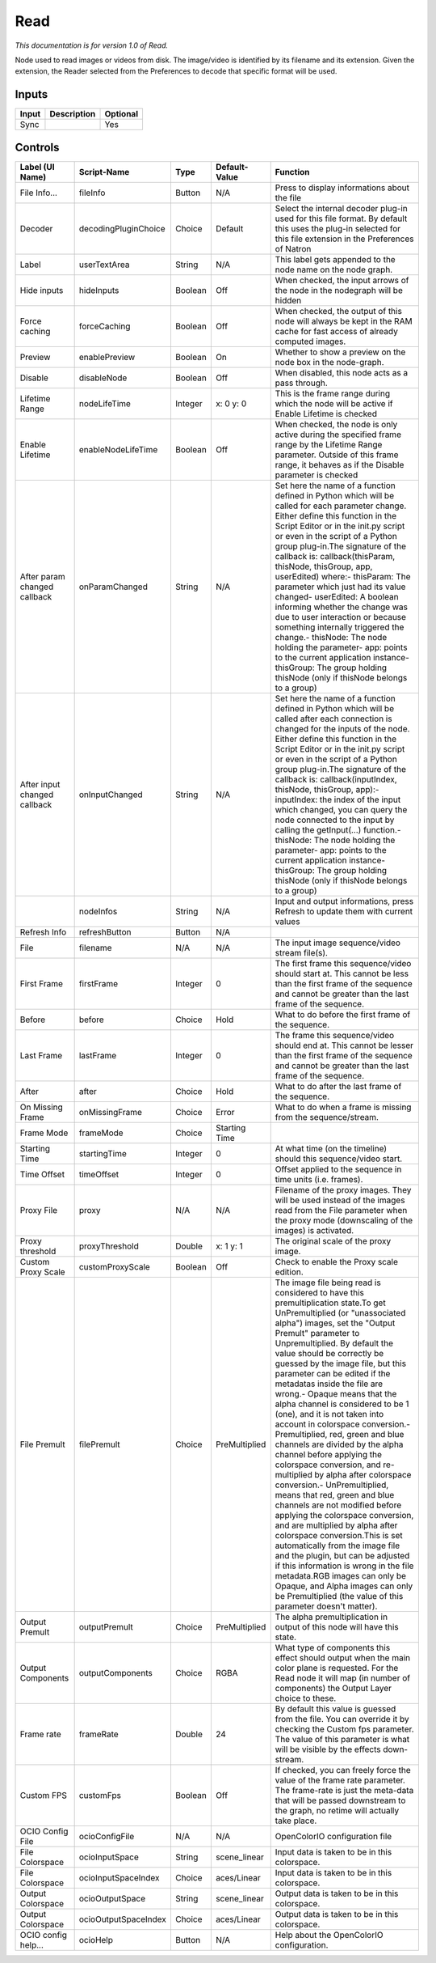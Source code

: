 Read
====

*This documentation is for version 1.0 of Read.*

Node used to read images or videos from disk. The image/video is identified by its filename and its extension. Given the extension, the Reader selected from the Preferences to decode that specific format will be used.

Inputs
------

+---------+---------------+------------+
| Input   | Description   | Optional   |
+=========+===============+============+
| Sync    |               | Yes        |
+---------+---------------+------------+

Controls
--------

+--------------------------------+------------------------+-----------+-----------------+------------------------------------------------------------------------------------------------------------------------------------------------------------------------------------------------------------------------------------------------------------------------------------------------------------------------------------------------------------------------------------------------------------------------------------------------------------------------------------------------------------------------------------------------------------------------------------------------------------------------------------------------------------------------------------------------------------------------------------------------------------------------------------------------------------------------------------------------------------------------------------------------------------------------------------------------------------------------------------------------------------------------------------------------------------------------------------------------------------+
| Label (UI Name)                | Script-Name            | Type      | Default-Value   | Function                                                                                                                                                                                                                                                                                                                                                                                                                                                                                                                                                                                                                                                                                                                                                                                                                                                                                                                                                                                                                                                                                                   |
+================================+========================+===========+=================+============================================================================================================================================================================================================================================================================================================================================================================================================================================================================================================================================================================================================================================================================================================================================================================================================================================================================================================================================================================================================================================================================================================+
| File Info...                   | fileInfo               | Button    | N/A             | Press to display informations about the file                                                                                                                                                                                                                                                                                                                                                                                                                                                                                                                                                                                                                                                                                                                                                                                                                                                                                                                                                                                                                                                               |
+--------------------------------+------------------------+-----------+-----------------+------------------------------------------------------------------------------------------------------------------------------------------------------------------------------------------------------------------------------------------------------------------------------------------------------------------------------------------------------------------------------------------------------------------------------------------------------------------------------------------------------------------------------------------------------------------------------------------------------------------------------------------------------------------------------------------------------------------------------------------------------------------------------------------------------------------------------------------------------------------------------------------------------------------------------------------------------------------------------------------------------------------------------------------------------------------------------------------------------------+
| Decoder                        | decodingPluginChoice   | Choice    | Default         | Select the internal decoder plug-in used for this file format. By default this uses the plug-in selected for this file extension in the Preferences of Natron                                                                                                                                                                                                                                                                                                                                                                                                                                                                                                                                                                                                                                                                                                                                                                                                                                                                                                                                              |
+--------------------------------+------------------------+-----------+-----------------+------------------------------------------------------------------------------------------------------------------------------------------------------------------------------------------------------------------------------------------------------------------------------------------------------------------------------------------------------------------------------------------------------------------------------------------------------------------------------------------------------------------------------------------------------------------------------------------------------------------------------------------------------------------------------------------------------------------------------------------------------------------------------------------------------------------------------------------------------------------------------------------------------------------------------------------------------------------------------------------------------------------------------------------------------------------------------------------------------------+
| Label                          | userTextArea           | String    | N/A             | This label gets appended to the node name on the node graph.                                                                                                                                                                                                                                                                                                                                                                                                                                                                                                                                                                                                                                                                                                                                                                                                                                                                                                                                                                                                                                               |
+--------------------------------+------------------------+-----------+-----------------+------------------------------------------------------------------------------------------------------------------------------------------------------------------------------------------------------------------------------------------------------------------------------------------------------------------------------------------------------------------------------------------------------------------------------------------------------------------------------------------------------------------------------------------------------------------------------------------------------------------------------------------------------------------------------------------------------------------------------------------------------------------------------------------------------------------------------------------------------------------------------------------------------------------------------------------------------------------------------------------------------------------------------------------------------------------------------------------------------------+
| Hide inputs                    | hideInputs             | Boolean   | Off             | When checked, the input arrows of the node in the nodegraph will be hidden                                                                                                                                                                                                                                                                                                                                                                                                                                                                                                                                                                                                                                                                                                                                                                                                                                                                                                                                                                                                                                 |
+--------------------------------+------------------------+-----------+-----------------+------------------------------------------------------------------------------------------------------------------------------------------------------------------------------------------------------------------------------------------------------------------------------------------------------------------------------------------------------------------------------------------------------------------------------------------------------------------------------------------------------------------------------------------------------------------------------------------------------------------------------------------------------------------------------------------------------------------------------------------------------------------------------------------------------------------------------------------------------------------------------------------------------------------------------------------------------------------------------------------------------------------------------------------------------------------------------------------------------------+
| Force caching                  | forceCaching           | Boolean   | Off             | When checked, the output of this node will always be kept in the RAM cache for fast access of already computed images.                                                                                                                                                                                                                                                                                                                                                                                                                                                                                                                                                                                                                                                                                                                                                                                                                                                                                                                                                                                     |
+--------------------------------+------------------------+-----------+-----------------+------------------------------------------------------------------------------------------------------------------------------------------------------------------------------------------------------------------------------------------------------------------------------------------------------------------------------------------------------------------------------------------------------------------------------------------------------------------------------------------------------------------------------------------------------------------------------------------------------------------------------------------------------------------------------------------------------------------------------------------------------------------------------------------------------------------------------------------------------------------------------------------------------------------------------------------------------------------------------------------------------------------------------------------------------------------------------------------------------------+
| Preview                        | enablePreview          | Boolean   | On              | Whether to show a preview on the node box in the node-graph.                                                                                                                                                                                                                                                                                                                                                                                                                                                                                                                                                                                                                                                                                                                                                                                                                                                                                                                                                                                                                                               |
+--------------------------------+------------------------+-----------+-----------------+------------------------------------------------------------------------------------------------------------------------------------------------------------------------------------------------------------------------------------------------------------------------------------------------------------------------------------------------------------------------------------------------------------------------------------------------------------------------------------------------------------------------------------------------------------------------------------------------------------------------------------------------------------------------------------------------------------------------------------------------------------------------------------------------------------------------------------------------------------------------------------------------------------------------------------------------------------------------------------------------------------------------------------------------------------------------------------------------------------+
| Disable                        | disableNode            | Boolean   | Off             | When disabled, this node acts as a pass through.                                                                                                                                                                                                                                                                                                                                                                                                                                                                                                                                                                                                                                                                                                                                                                                                                                                                                                                                                                                                                                                           |
+--------------------------------+------------------------+-----------+-----------------+------------------------------------------------------------------------------------------------------------------------------------------------------------------------------------------------------------------------------------------------------------------------------------------------------------------------------------------------------------------------------------------------------------------------------------------------------------------------------------------------------------------------------------------------------------------------------------------------------------------------------------------------------------------------------------------------------------------------------------------------------------------------------------------------------------------------------------------------------------------------------------------------------------------------------------------------------------------------------------------------------------------------------------------------------------------------------------------------------------+
| Lifetime Range                 | nodeLifeTime           | Integer   | x: 0 y: 0       | This is the frame range during which the node will be active if Enable Lifetime is checked                                                                                                                                                                                                                                                                                                                                                                                                                                                                                                                                                                                                                                                                                                                                                                                                                                                                                                                                                                                                                 |
+--------------------------------+------------------------+-----------+-----------------+------------------------------------------------------------------------------------------------------------------------------------------------------------------------------------------------------------------------------------------------------------------------------------------------------------------------------------------------------------------------------------------------------------------------------------------------------------------------------------------------------------------------------------------------------------------------------------------------------------------------------------------------------------------------------------------------------------------------------------------------------------------------------------------------------------------------------------------------------------------------------------------------------------------------------------------------------------------------------------------------------------------------------------------------------------------------------------------------------------+
| Enable Lifetime                | enableNodeLifeTime     | Boolean   | Off             | When checked, the node is only active during the specified frame range by the Lifetime Range parameter. Outside of this frame range, it behaves as if the Disable parameter is checked                                                                                                                                                                                                                                                                                                                                                                                                                                                                                                                                                                                                                                                                                                                                                                                                                                                                                                                     |
+--------------------------------+------------------------+-----------+-----------------+------------------------------------------------------------------------------------------------------------------------------------------------------------------------------------------------------------------------------------------------------------------------------------------------------------------------------------------------------------------------------------------------------------------------------------------------------------------------------------------------------------------------------------------------------------------------------------------------------------------------------------------------------------------------------------------------------------------------------------------------------------------------------------------------------------------------------------------------------------------------------------------------------------------------------------------------------------------------------------------------------------------------------------------------------------------------------------------------------------+
| After param changed callback   | onParamChanged         | String    | N/A             | Set here the name of a function defined in Python which will be called for each parameter change. Either define this function in the Script Editor or in the init.py script or even in the script of a Python group plug-in.The signature of the callback is: callback(thisParam, thisNode, thisGroup, app, userEdited) where:- thisParam: The parameter which just had its value changed- userEdited: A boolean informing whether the change was due to user interaction or because something internally triggered the change.- thisNode: The node holding the parameter- app: points to the current application instance- thisGroup: The group holding thisNode (only if thisNode belongs to a group)                                                                                                                                                                                                                                                                                                                                                                                                    |
+--------------------------------+------------------------+-----------+-----------------+------------------------------------------------------------------------------------------------------------------------------------------------------------------------------------------------------------------------------------------------------------------------------------------------------------------------------------------------------------------------------------------------------------------------------------------------------------------------------------------------------------------------------------------------------------------------------------------------------------------------------------------------------------------------------------------------------------------------------------------------------------------------------------------------------------------------------------------------------------------------------------------------------------------------------------------------------------------------------------------------------------------------------------------------------------------------------------------------------------+
| After input changed callback   | onInputChanged         | String    | N/A             | Set here the name of a function defined in Python which will be called after each connection is changed for the inputs of the node. Either define this function in the Script Editor or in the init.py script or even in the script of a Python group plug-in.The signature of the callback is: callback(inputIndex, thisNode, thisGroup, app):- inputIndex: the index of the input which changed, you can query the node connected to the input by calling the getInput(...) function.- thisNode: The node holding the parameter- app: points to the current application instance- thisGroup: The group holding thisNode (only if thisNode belongs to a group)                                                                                                                                                                                                                                                                                                                                                                                                                                            |
+--------------------------------+------------------------+-----------+-----------------+------------------------------------------------------------------------------------------------------------------------------------------------------------------------------------------------------------------------------------------------------------------------------------------------------------------------------------------------------------------------------------------------------------------------------------------------------------------------------------------------------------------------------------------------------------------------------------------------------------------------------------------------------------------------------------------------------------------------------------------------------------------------------------------------------------------------------------------------------------------------------------------------------------------------------------------------------------------------------------------------------------------------------------------------------------------------------------------------------------+
|                                | nodeInfos              | String    | N/A             | Input and output informations, press Refresh to update them with current values                                                                                                                                                                                                                                                                                                                                                                                                                                                                                                                                                                                                                                                                                                                                                                                                                                                                                                                                                                                                                            |
+--------------------------------+------------------------+-----------+-----------------+------------------------------------------------------------------------------------------------------------------------------------------------------------------------------------------------------------------------------------------------------------------------------------------------------------------------------------------------------------------------------------------------------------------------------------------------------------------------------------------------------------------------------------------------------------------------------------------------------------------------------------------------------------------------------------------------------------------------------------------------------------------------------------------------------------------------------------------------------------------------------------------------------------------------------------------------------------------------------------------------------------------------------------------------------------------------------------------------------------+
| Refresh Info                   | refreshButton          | Button    | N/A             |                                                                                                                                                                                                                                                                                                                                                                                                                                                                                                                                                                                                                                                                                                                                                                                                                                                                                                                                                                                                                                                                                                            |
+--------------------------------+------------------------+-----------+-----------------+------------------------------------------------------------------------------------------------------------------------------------------------------------------------------------------------------------------------------------------------------------------------------------------------------------------------------------------------------------------------------------------------------------------------------------------------------------------------------------------------------------------------------------------------------------------------------------------------------------------------------------------------------------------------------------------------------------------------------------------------------------------------------------------------------------------------------------------------------------------------------------------------------------------------------------------------------------------------------------------------------------------------------------------------------------------------------------------------------------+
| File                           | filename               | N/A       | N/A             | The input image sequence/video stream file(s).                                                                                                                                                                                                                                                                                                                                                                                                                                                                                                                                                                                                                                                                                                                                                                                                                                                                                                                                                                                                                                                             |
+--------------------------------+------------------------+-----------+-----------------+------------------------------------------------------------------------------------------------------------------------------------------------------------------------------------------------------------------------------------------------------------------------------------------------------------------------------------------------------------------------------------------------------------------------------------------------------------------------------------------------------------------------------------------------------------------------------------------------------------------------------------------------------------------------------------------------------------------------------------------------------------------------------------------------------------------------------------------------------------------------------------------------------------------------------------------------------------------------------------------------------------------------------------------------------------------------------------------------------------+
| First Frame                    | firstFrame             | Integer   | 0               | The first frame this sequence/video should start at. This cannot be less than the first frame of the sequence and cannot be greater than the last frame of the sequence.                                                                                                                                                                                                                                                                                                                                                                                                                                                                                                                                                                                                                                                                                                                                                                                                                                                                                                                                   |
+--------------------------------+------------------------+-----------+-----------------+------------------------------------------------------------------------------------------------------------------------------------------------------------------------------------------------------------------------------------------------------------------------------------------------------------------------------------------------------------------------------------------------------------------------------------------------------------------------------------------------------------------------------------------------------------------------------------------------------------------------------------------------------------------------------------------------------------------------------------------------------------------------------------------------------------------------------------------------------------------------------------------------------------------------------------------------------------------------------------------------------------------------------------------------------------------------------------------------------------+
| Before                         | before                 | Choice    | Hold            | What to do before the first frame of the sequence.                                                                                                                                                                                                                                                                                                                                                                                                                                                                                                                                                                                                                                                                                                                                                                                                                                                                                                                                                                                                                                                         |
+--------------------------------+------------------------+-----------+-----------------+------------------------------------------------------------------------------------------------------------------------------------------------------------------------------------------------------------------------------------------------------------------------------------------------------------------------------------------------------------------------------------------------------------------------------------------------------------------------------------------------------------------------------------------------------------------------------------------------------------------------------------------------------------------------------------------------------------------------------------------------------------------------------------------------------------------------------------------------------------------------------------------------------------------------------------------------------------------------------------------------------------------------------------------------------------------------------------------------------------+
| Last Frame                     | lastFrame              | Integer   | 0               | The frame this sequence/video should end at. This cannot be lesser than the first frame of the sequence and cannot be greater than the last frame of the sequence.                                                                                                                                                                                                                                                                                                                                                                                                                                                                                                                                                                                                                                                                                                                                                                                                                                                                                                                                         |
+--------------------------------+------------------------+-----------+-----------------+------------------------------------------------------------------------------------------------------------------------------------------------------------------------------------------------------------------------------------------------------------------------------------------------------------------------------------------------------------------------------------------------------------------------------------------------------------------------------------------------------------------------------------------------------------------------------------------------------------------------------------------------------------------------------------------------------------------------------------------------------------------------------------------------------------------------------------------------------------------------------------------------------------------------------------------------------------------------------------------------------------------------------------------------------------------------------------------------------------+
| After                          | after                  | Choice    | Hold            | What to do after the last frame of the sequence.                                                                                                                                                                                                                                                                                                                                                                                                                                                                                                                                                                                                                                                                                                                                                                                                                                                                                                                                                                                                                                                           |
+--------------------------------+------------------------+-----------+-----------------+------------------------------------------------------------------------------------------------------------------------------------------------------------------------------------------------------------------------------------------------------------------------------------------------------------------------------------------------------------------------------------------------------------------------------------------------------------------------------------------------------------------------------------------------------------------------------------------------------------------------------------------------------------------------------------------------------------------------------------------------------------------------------------------------------------------------------------------------------------------------------------------------------------------------------------------------------------------------------------------------------------------------------------------------------------------------------------------------------------+
| On Missing Frame               | onMissingFrame         | Choice    | Error           | What to do when a frame is missing from the sequence/stream.                                                                                                                                                                                                                                                                                                                                                                                                                                                                                                                                                                                                                                                                                                                                                                                                                                                                                                                                                                                                                                               |
+--------------------------------+------------------------+-----------+-----------------+------------------------------------------------------------------------------------------------------------------------------------------------------------------------------------------------------------------------------------------------------------------------------------------------------------------------------------------------------------------------------------------------------------------------------------------------------------------------------------------------------------------------------------------------------------------------------------------------------------------------------------------------------------------------------------------------------------------------------------------------------------------------------------------------------------------------------------------------------------------------------------------------------------------------------------------------------------------------------------------------------------------------------------------------------------------------------------------------------------+
| Frame Mode                     | frameMode              | Choice    | Starting Time   |                                                                                                                                                                                                                                                                                                                                                                                                                                                                                                                                                                                                                                                                                                                                                                                                                                                                                                                                                                                                                                                                                                            |
+--------------------------------+------------------------+-----------+-----------------+------------------------------------------------------------------------------------------------------------------------------------------------------------------------------------------------------------------------------------------------------------------------------------------------------------------------------------------------------------------------------------------------------------------------------------------------------------------------------------------------------------------------------------------------------------------------------------------------------------------------------------------------------------------------------------------------------------------------------------------------------------------------------------------------------------------------------------------------------------------------------------------------------------------------------------------------------------------------------------------------------------------------------------------------------------------------------------------------------------+
| Starting Time                  | startingTime           | Integer   | 0               | At what time (on the timeline) should this sequence/video start.                                                                                                                                                                                                                                                                                                                                                                                                                                                                                                                                                                                                                                                                                                                                                                                                                                                                                                                                                                                                                                           |
+--------------------------------+------------------------+-----------+-----------------+------------------------------------------------------------------------------------------------------------------------------------------------------------------------------------------------------------------------------------------------------------------------------------------------------------------------------------------------------------------------------------------------------------------------------------------------------------------------------------------------------------------------------------------------------------------------------------------------------------------------------------------------------------------------------------------------------------------------------------------------------------------------------------------------------------------------------------------------------------------------------------------------------------------------------------------------------------------------------------------------------------------------------------------------------------------------------------------------------------+
| Time Offset                    | timeOffset             | Integer   | 0               | Offset applied to the sequence in time units (i.e. frames).                                                                                                                                                                                                                                                                                                                                                                                                                                                                                                                                                                                                                                                                                                                                                                                                                                                                                                                                                                                                                                                |
+--------------------------------+------------------------+-----------+-----------------+------------------------------------------------------------------------------------------------------------------------------------------------------------------------------------------------------------------------------------------------------------------------------------------------------------------------------------------------------------------------------------------------------------------------------------------------------------------------------------------------------------------------------------------------------------------------------------------------------------------------------------------------------------------------------------------------------------------------------------------------------------------------------------------------------------------------------------------------------------------------------------------------------------------------------------------------------------------------------------------------------------------------------------------------------------------------------------------------------------+
| Proxy File                     | proxy                  | N/A       | N/A             | Filename of the proxy images. They will be used instead of the images read from the File parameter when the proxy mode (downscaling of the images) is activated.                                                                                                                                                                                                                                                                                                                                                                                                                                                                                                                                                                                                                                                                                                                                                                                                                                                                                                                                           |
+--------------------------------+------------------------+-----------+-----------------+------------------------------------------------------------------------------------------------------------------------------------------------------------------------------------------------------------------------------------------------------------------------------------------------------------------------------------------------------------------------------------------------------------------------------------------------------------------------------------------------------------------------------------------------------------------------------------------------------------------------------------------------------------------------------------------------------------------------------------------------------------------------------------------------------------------------------------------------------------------------------------------------------------------------------------------------------------------------------------------------------------------------------------------------------------------------------------------------------------+
| Proxy threshold                | proxyThreshold         | Double    | x: 1 y: 1       | The original scale of the proxy image.                                                                                                                                                                                                                                                                                                                                                                                                                                                                                                                                                                                                                                                                                                                                                                                                                                                                                                                                                                                                                                                                     |
+--------------------------------+------------------------+-----------+-----------------+------------------------------------------------------------------------------------------------------------------------------------------------------------------------------------------------------------------------------------------------------------------------------------------------------------------------------------------------------------------------------------------------------------------------------------------------------------------------------------------------------------------------------------------------------------------------------------------------------------------------------------------------------------------------------------------------------------------------------------------------------------------------------------------------------------------------------------------------------------------------------------------------------------------------------------------------------------------------------------------------------------------------------------------------------------------------------------------------------------+
| Custom Proxy Scale             | customProxyScale       | Boolean   | Off             | Check to enable the Proxy scale edition.                                                                                                                                                                                                                                                                                                                                                                                                                                                                                                                                                                                                                                                                                                                                                                                                                                                                                                                                                                                                                                                                   |
+--------------------------------+------------------------+-----------+-----------------+------------------------------------------------------------------------------------------------------------------------------------------------------------------------------------------------------------------------------------------------------------------------------------------------------------------------------------------------------------------------------------------------------------------------------------------------------------------------------------------------------------------------------------------------------------------------------------------------------------------------------------------------------------------------------------------------------------------------------------------------------------------------------------------------------------------------------------------------------------------------------------------------------------------------------------------------------------------------------------------------------------------------------------------------------------------------------------------------------------+
| File Premult                   | filePremult            | Choice    | PreMultiplied   | The image file being read is considered to have this premultiplication state.To get UnPremultiplied (or "unassociated alpha") images, set the "Output Premult" parameter to Unpremultiplied. By default the value should be correctly be guessed by the image file, but this parameter can be edited if the metadatas inside the file are wrong.- Opaque means that the alpha channel is considered to be 1 (one), and it is not taken into account in colorspace conversion.- Premultiplied, red, green and blue channels are divided by the alpha channel before applying the colorspace conversion, and re-multiplied by alpha after colorspace conversion.- UnPremultiplied, means that red, green and blue channels are not modified before applying the colorspace conversion, and are multiplied by alpha after colorspace conversion.This is set automatically from the image file and the plugin, but can be adjusted if this information is wrong in the file metadata.RGB images can only be Opaque, and Alpha images can only be Premultiplied (the value of this parameter doesn't matter).   |
+--------------------------------+------------------------+-----------+-----------------+------------------------------------------------------------------------------------------------------------------------------------------------------------------------------------------------------------------------------------------------------------------------------------------------------------------------------------------------------------------------------------------------------------------------------------------------------------------------------------------------------------------------------------------------------------------------------------------------------------------------------------------------------------------------------------------------------------------------------------------------------------------------------------------------------------------------------------------------------------------------------------------------------------------------------------------------------------------------------------------------------------------------------------------------------------------------------------------------------------+
| Output Premult                 | outputPremult          | Choice    | PreMultiplied   | The alpha premultiplication in output of this node will have this state.                                                                                                                                                                                                                                                                                                                                                                                                                                                                                                                                                                                                                                                                                                                                                                                                                                                                                                                                                                                                                                   |
+--------------------------------+------------------------+-----------+-----------------+------------------------------------------------------------------------------------------------------------------------------------------------------------------------------------------------------------------------------------------------------------------------------------------------------------------------------------------------------------------------------------------------------------------------------------------------------------------------------------------------------------------------------------------------------------------------------------------------------------------------------------------------------------------------------------------------------------------------------------------------------------------------------------------------------------------------------------------------------------------------------------------------------------------------------------------------------------------------------------------------------------------------------------------------------------------------------------------------------------+
| Output Components              | outputComponents       | Choice    | RGBA            | What type of components this effect should output when the main color plane is requested. For the Read node it will map (in number of components) the Output Layer choice to these.                                                                                                                                                                                                                                                                                                                                                                                                                                                                                                                                                                                                                                                                                                                                                                                                                                                                                                                        |
+--------------------------------+------------------------+-----------+-----------------+------------------------------------------------------------------------------------------------------------------------------------------------------------------------------------------------------------------------------------------------------------------------------------------------------------------------------------------------------------------------------------------------------------------------------------------------------------------------------------------------------------------------------------------------------------------------------------------------------------------------------------------------------------------------------------------------------------------------------------------------------------------------------------------------------------------------------------------------------------------------------------------------------------------------------------------------------------------------------------------------------------------------------------------------------------------------------------------------------------+
| Frame rate                     | frameRate              | Double    | 24              | By default this value is guessed from the file. You can override it by checking the Custom fps parameter. The value of this parameter is what will be visible by the effects down-stream.                                                                                                                                                                                                                                                                                                                                                                                                                                                                                                                                                                                                                                                                                                                                                                                                                                                                                                                  |
+--------------------------------+------------------------+-----------+-----------------+------------------------------------------------------------------------------------------------------------------------------------------------------------------------------------------------------------------------------------------------------------------------------------------------------------------------------------------------------------------------------------------------------------------------------------------------------------------------------------------------------------------------------------------------------------------------------------------------------------------------------------------------------------------------------------------------------------------------------------------------------------------------------------------------------------------------------------------------------------------------------------------------------------------------------------------------------------------------------------------------------------------------------------------------------------------------------------------------------------+
| Custom FPS                     | customFps              | Boolean   | Off             | If checked, you can freely force the value of the frame rate parameter. The frame-rate is just the meta-data that will be passed downstream to the graph, no retime will actually take place.                                                                                                                                                                                                                                                                                                                                                                                                                                                                                                                                                                                                                                                                                                                                                                                                                                                                                                              |
+--------------------------------+------------------------+-----------+-----------------+------------------------------------------------------------------------------------------------------------------------------------------------------------------------------------------------------------------------------------------------------------------------------------------------------------------------------------------------------------------------------------------------------------------------------------------------------------------------------------------------------------------------------------------------------------------------------------------------------------------------------------------------------------------------------------------------------------------------------------------------------------------------------------------------------------------------------------------------------------------------------------------------------------------------------------------------------------------------------------------------------------------------------------------------------------------------------------------------------------+
| OCIO Config File               | ocioConfigFile         | N/A       | N/A             | OpenColorIO configuration file                                                                                                                                                                                                                                                                                                                                                                                                                                                                                                                                                                                                                                                                                                                                                                                                                                                                                                                                                                                                                                                                             |
+--------------------------------+------------------------+-----------+-----------------+------------------------------------------------------------------------------------------------------------------------------------------------------------------------------------------------------------------------------------------------------------------------------------------------------------------------------------------------------------------------------------------------------------------------------------------------------------------------------------------------------------------------------------------------------------------------------------------------------------------------------------------------------------------------------------------------------------------------------------------------------------------------------------------------------------------------------------------------------------------------------------------------------------------------------------------------------------------------------------------------------------------------------------------------------------------------------------------------------------+
| File Colorspace                | ocioInputSpace         | String    | scene\_linear   | Input data is taken to be in this colorspace.                                                                                                                                                                                                                                                                                                                                                                                                                                                                                                                                                                                                                                                                                                                                                                                                                                                                                                                                                                                                                                                              |
+--------------------------------+------------------------+-----------+-----------------+------------------------------------------------------------------------------------------------------------------------------------------------------------------------------------------------------------------------------------------------------------------------------------------------------------------------------------------------------------------------------------------------------------------------------------------------------------------------------------------------------------------------------------------------------------------------------------------------------------------------------------------------------------------------------------------------------------------------------------------------------------------------------------------------------------------------------------------------------------------------------------------------------------------------------------------------------------------------------------------------------------------------------------------------------------------------------------------------------------+
| File Colorspace                | ocioInputSpaceIndex    | Choice    | aces/Linear     | Input data is taken to be in this colorspace.                                                                                                                                                                                                                                                                                                                                                                                                                                                                                                                                                                                                                                                                                                                                                                                                                                                                                                                                                                                                                                                              |
+--------------------------------+------------------------+-----------+-----------------+------------------------------------------------------------------------------------------------------------------------------------------------------------------------------------------------------------------------------------------------------------------------------------------------------------------------------------------------------------------------------------------------------------------------------------------------------------------------------------------------------------------------------------------------------------------------------------------------------------------------------------------------------------------------------------------------------------------------------------------------------------------------------------------------------------------------------------------------------------------------------------------------------------------------------------------------------------------------------------------------------------------------------------------------------------------------------------------------------------+
| Output Colorspace              | ocioOutputSpace        | String    | scene\_linear   | Output data is taken to be in this colorspace.                                                                                                                                                                                                                                                                                                                                                                                                                                                                                                                                                                                                                                                                                                                                                                                                                                                                                                                                                                                                                                                             |
+--------------------------------+------------------------+-----------+-----------------+------------------------------------------------------------------------------------------------------------------------------------------------------------------------------------------------------------------------------------------------------------------------------------------------------------------------------------------------------------------------------------------------------------------------------------------------------------------------------------------------------------------------------------------------------------------------------------------------------------------------------------------------------------------------------------------------------------------------------------------------------------------------------------------------------------------------------------------------------------------------------------------------------------------------------------------------------------------------------------------------------------------------------------------------------------------------------------------------------------+
| Output Colorspace              | ocioOutputSpaceIndex   | Choice    | aces/Linear     | Output data is taken to be in this colorspace.                                                                                                                                                                                                                                                                                                                                                                                                                                                                                                                                                                                                                                                                                                                                                                                                                                                                                                                                                                                                                                                             |
+--------------------------------+------------------------+-----------+-----------------+------------------------------------------------------------------------------------------------------------------------------------------------------------------------------------------------------------------------------------------------------------------------------------------------------------------------------------------------------------------------------------------------------------------------------------------------------------------------------------------------------------------------------------------------------------------------------------------------------------------------------------------------------------------------------------------------------------------------------------------------------------------------------------------------------------------------------------------------------------------------------------------------------------------------------------------------------------------------------------------------------------------------------------------------------------------------------------------------------------+
| OCIO config help...            | ocioHelp               | Button    | N/A             | Help about the OpenColorIO configuration.                                                                                                                                                                                                                                                                                                                                                                                                                                                                                                                                                                                                                                                                                                                                                                                                                                                                                                                                                                                                                                                                  |
+--------------------------------+------------------------+-----------+-----------------+------------------------------------------------------------------------------------------------------------------------------------------------------------------------------------------------------------------------------------------------------------------------------------------------------------------------------------------------------------------------------------------------------------------------------------------------------------------------------------------------------------------------------------------------------------------------------------------------------------------------------------------------------------------------------------------------------------------------------------------------------------------------------------------------------------------------------------------------------------------------------------------------------------------------------------------------------------------------------------------------------------------------------------------------------------------------------------------------------------+
